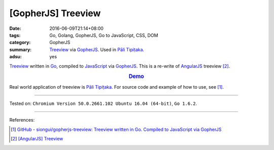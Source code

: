 [GopherJS] Treeview
###################

:date: 2016-06-09T21:14+08:00
:tags: Go, Golang, GopherJS, Go to JavaScript, CSS, DOM
:category: GopherJS
:summary: Treeview_ via GopherJS_. Used in `Pāli Tipiṭaka`_.
:adsu: yes


Treeview_ written in Go_, compiled to JavaScript_ via GopherJS_.
This is a re-write of AngularJS_ treeview [2]_.

.. rubric:: `Demo <https://siongui.github.io/gopherjs-treeview/>`_
   :class: align-center

Real world application of treeview is `Pāli Tipiṭaka`_.
For source code and example of how to use, see [1]_.

----

Tested on: ``Chromium Version 50.0.2661.102 Ubuntu 16.04 (64-bit)``, ``Go 1.6.2``.

----

References:

.. [1] `GitHub - siongui/gopherjs-treeview: Treeview written in Go. Compiled to JavaScript via GopherJS <https://github.com/siongui/gopherjs-treeview>`_

.. [2] `[AngularJS] Treeview <{filename}../../05/27/angularjs-tree-view%en.rst>`_


.. _AngularJS: https://angularjs.org/
.. _Pāli Tipiṭaka: http://tipitaka.sutta.org/
.. _JavaScript: https://www.google.com/search?q=JavaScript
.. _Go: https://golang.org/
.. _GopherJS: https://github.com/gopherjs/gopherjs
.. _Treeview: https://www.google.com/search?q=javascript+treeview
